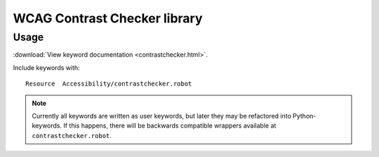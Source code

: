 WCAG Contrast Checker library
=============================

Usage
-----

:download:`View keyword documentation <contrastchecker.html>`.

Include keywords with::

   Resource  Accessibility/contrastchecker.robot

.. note::

   Currently all keywords are written as user keywords, but later they may be
   refactored into Python-keywords. If this happens, there will be backwards
   compatible wrappers available at ``contrastchecker.robot``.

